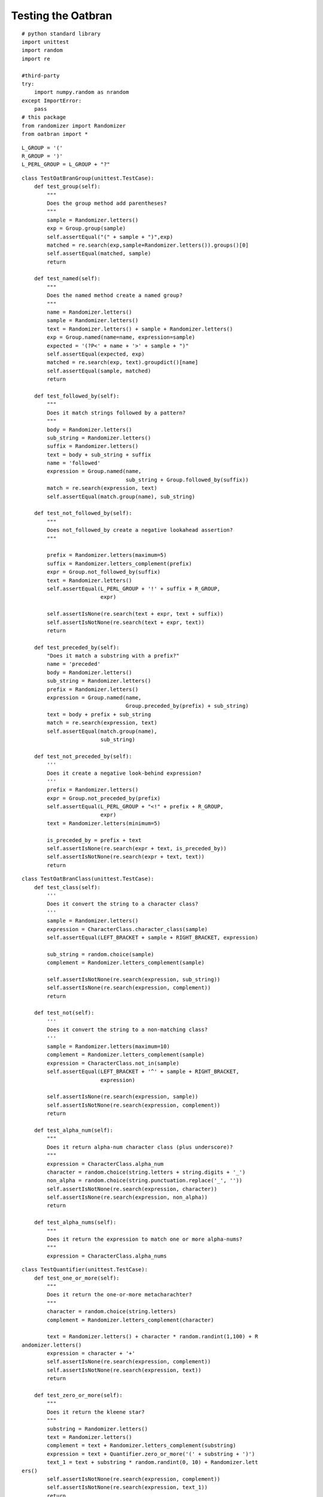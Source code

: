 Testing the Oatbran
===================

::

    # python standard library
    import unittest
    import random
    import re
    
    #third-party
    try:
        import numpy.random as nrandom
    except ImportError:
        pass
    # this package
    from randomizer import Randomizer
    from oatbran import *
    
    

::

    L_GROUP = '('
    R_GROUP = ')'
    L_PERL_GROUP = L_GROUP + "?"
    
    

::

    class TestOatBranGroup(unittest.TestCase):
        def test_group(self):
            """
            Does the group method add parentheses?
            """
            sample = Randomizer.letters()
            exp = Group.group(sample)
            self.assertEqual("(" + sample + ")",exp)
            matched = re.search(exp,sample+Randomizer.letters()).groups()[0]
            self.assertEqual(matched, sample)
            return
    
        def test_named(self):
            """
            Does the named method create a named group?
            """
            name = Randomizer.letters()
            sample = Randomizer.letters()
            text = Randomizer.letters() + sample + Randomizer.letters()
            exp = Group.named(name=name, expression=sample)
            expected = '(?P<' + name + '>' + sample + ")"
            self.assertEqual(expected, exp)
            matched = re.search(exp, text).groupdict()[name]
            self.assertEqual(sample, matched)
            return
    
        def test_followed_by(self):
            """
            Does it match strings followed by a pattern?
            """
            body = Randomizer.letters()
            sub_string = Randomizer.letters()
            suffix = Randomizer.letters()
            text = body + sub_string + suffix
            name = 'followed'
            expression = Group.named(name,
                                     sub_string + Group.followed_by(suffix))
            match = re.search(expression, text)
            self.assertEqual(match.group(name), sub_string)
    
        def test_not_followed_by(self):
            """
            Does not_followed_by create a negative lookahead assertion?
            """
    
            prefix = Randomizer.letters(maximum=5)
            suffix = Randomizer.letters_complement(prefix)
            expr = Group.not_followed_by(suffix)
            text = Randomizer.letters() 
            self.assertEqual(L_PERL_GROUP + '!' + suffix + R_GROUP,
                             expr)
    
            self.assertIsNone(re.search(text + expr, text + suffix))
            self.assertIsNotNone(re.search(text + expr, text))
            return
    
        def test_preceded_by(self):
            "Does it match a substring with a prefix?"
            name = 'preceded'
            body = Randomizer.letters()
            sub_string = Randomizer.letters()
            prefix = Randomizer.letters()
            expression = Group.named(name,
                                     Group.preceded_by(prefix) + sub_string)
            text = body + prefix + sub_string
            match = re.search(expression, text)
            self.assertEqual(match.group(name),
                             sub_string)
    
        def test_not_preceded_by(self):
            '''
            Does it create a negative look-behind expression?
            '''
            prefix = Randomizer.letters()
            expr = Group.not_preceded_by(prefix)
            self.assertEqual(L_PERL_GROUP + "<!" + prefix + R_GROUP,
                             expr)
            text = Randomizer.letters(minimum=5)
    
            is_preceded_by = prefix + text
            self.assertIsNone(re.search(expr + text, is_preceded_by))
            self.assertIsNotNone(re.search(expr + text, text))
            return
    
    

::

    class TestOatBranClass(unittest.TestCase):
        def test_class(self):
            '''
            Does it convert the string to a character class?
            '''
            sample = Randomizer.letters()
            expression = CharacterClass.character_class(sample)
            self.assertEqual(LEFT_BRACKET + sample + RIGHT_BRACKET, expression)
    
            sub_string = random.choice(sample)
            complement = Randomizer.letters_complement(sample)
    
            self.assertIsNotNone(re.search(expression, sub_string))
            self.assertIsNone(re.search(expression, complement))
            return
    
        def test_not(self):
            '''
            Does it convert the string to a non-matching class?
            '''
            sample = Randomizer.letters(maximum=10)
            complement = Randomizer.letters_complement(sample)
            expression = CharacterClass.not_in(sample)
            self.assertEqual(LEFT_BRACKET + '^' + sample + RIGHT_BRACKET,
                             expression)
    
            self.assertIsNone(re.search(expression, sample))
            self.assertIsNotNone(re.search(expression, complement))
            return
    
        def test_alpha_num(self):
            """
            Does it return alpha-num character class (plus underscore)?
            """
            expression = CharacterClass.alpha_num
            character = random.choice(string.letters + string.digits + '_')
            non_alpha = random.choice(string.punctuation.replace('_', ''))
            self.assertIsNotNone(re.search(expression, character))
            self.assertIsNone(re.search(expression, non_alpha))
            return
    
        def test_alpha_nums(self):
            """
            Does it return the expression to match one or more alpha-nums?
            """
            expression = CharacterClass.alpha_nums
    
    



.. autosummary::
   :toctree: api

   TestQuantifier.test_one_or_more
   TestQuantifier.test_zero_or_more
   
::

    class TestQuantifier(unittest.TestCase):
        def test_one_or_more(self):
            """
            Does it return the one-or-more metacharachter?
            """
            character = random.choice(string.letters)
            complement = Randomizer.letters_complement(character)
    
            text = Randomizer.letters() + character * random.randint(1,100) + R
    andomizer.letters()
            expression = character + '+'
            self.assertIsNone(re.search(expression, complement))
            self.assertIsNotNone(re.search(expression, text))
            return
    
        def test_zero_or_more(self):
            """
            Does it return the kleene star?
            """
            substring = Randomizer.letters()
            text = Randomizer.letters()
            complement = text + Randomizer.letters_complement(substring)
            expression = text + Quantifier.zero_or_more('(' + substring + ')')
            text_1 = text + substring * random.randint(0, 10) + Randomizer.lett
    ers()
            self.assertIsNotNone(re.search(expression, complement))
            self.assertIsNotNone(re.search(expression, text_1))
            return
    
        def test_zero_or_one(self):
            """
            Does it return the zero-or-one quantifier?
            """
            substring = Randomizer.letters()
            text = Randomizer.letters()
            expression = text +  Quantifier.zero_or_one("(" + substring + ")")
            text_1 = text + substring * random.randint(1,100)
            text_2 = text + substring * random.randint(1,100)
            self.assertIsNotNone(re.search(expression, text_1))
            self.assertEqual(re.search(expression, text_2).groups()[0], substri
    ng)
            return
    
        def test_exactly(self):
            """
            Does it return the repetition suffix?
            """
            repetitions = Randomizer.integer(minimum=1, maximum=5)
            repeater = Randomizer.letters()
            expected = "{" + "{0}".format(repetitions) + "}"
            quantifier = Quantifier.exactly(repetitions)
            self.assertEqual(expected, quantifier)
            expression = "(" + repeater + ")" + quantifier
            text = Randomizer.letters() + repeater * (repetitions + Randomizer.
    integer(minimum=0))
            self.assertIsNotNone(re.search(expression, text))
            self.assertEqual(re.search(expression, text).groups(), (repeater,))
    
            return
    
        def test_m_to_n(self):
            """
            Does it return the expression to match m-to-n repetitions
            """
            m = Randomizer.integer(minimum=5)
            n = Randomizer.integer(minimum=m+1)
            substring = Randomizer.letters()
            quantifier = Quantifier.m_to_n(m,n)
            expression = '(' + substring + ')' + quantifier
            self.assertEqual("{" + str(m) + ',' + str(n) + '}',quantifier)
            text = Randomizer.letters() + substring * Randomizer.integer(m, n)
            complement = (Randomizer.letters_complement(substring) +
                          substring * Randomizer.integer(0,m-1))
            too_many = substring * Randomizer.integer(n+1, n*2)
            self.assertIsNotNone(re.search(expression, text))
            self.assertIsNone(re.search(expression, complement))
            self.assertEqual(re.search(expression, too_many).groups(), (substri
    ng,))
            return
    
    
    

::

    class TestBoundaries(unittest.TestCase):
        def test_word_boundary(self):
            """
            Does it add word-boundaries to the expression
            """
            word = Randomizer.letters()
            expected = r'\b' + word + r'\b'
            expression = Boundaries.word(word)
            bad_word = word + Randomizer.letters()
            text = ' '.join([Randomizer.letters(),word,Randomizer.letters()])
            self.assertIsNone(re.search(expression, bad_word))
            self.assertIsNotNone(re.search(expression, text))
            return
    
        def test_string_boundary(self):
            """
            Does it add boundaries to match a whole line?
            """
            substring = Randomizer.letters()
            expression = Boundaries.string(substring)
            expected = "^" + substring + "$"
            self.assertEqual(expected, expression)
            self.assertIsNotNone(re.search(expression, substring))
            self.assertIsNone(re.search(expression, ' ' + substring))
            return
    
        def test_string_start(self):
            """
            Does it have return a string start metacharacter?
            """
            metacharacter = Boundaries.string_start
            expected = '^'
            self.assertEqual(expected, metacharacter)
            word = Randomizer.letters()
            expression = Boundaries.string_start + word
            text = word + Randomizer.letters()
            self.assertIsNotNone(re.search(expression, text))
            self.assertIsNone(re.search(expression, " " + text))
            return
    
        def test_string_end(self):
            """
            Does it return the end of string metacharacter?
            """
            metacharacter = Boundaries.string_end
            word = Randomizer.letters()
            expression = word + metacharacter
            text = Randomizer.letters() + word
            self.assertIsNotNone(re.search(expression, text))
            self.assertIsNone(re.search(expression, text + Randomizer.letters()
    ))
            return
    
    

::

    class TestNumbers(unittest.TestCase):
        def test_decimal_point(self):
            """
            Does it return a decimal point literal?
            """
            metacharacter = Numbers.decimal_point
            test = random.uniform(0,100)
            self.assertIsNotNone(re.search(metacharacter, str(test)))
            self.assertIsNone(re.search(metacharacter, Randomizer.letters()))
            return
    
        def test_digit(self):
            """
            Does it return the digit character class?
            """
            metacharacter = CharacterClass.digit
            test = Randomizer.integer(maximum=9)
            self.assertIsNotNone(re.search(metacharacter, str(test)))
            self.assertIsNone(re.search(metacharacter, Randomizer.letters()))
            return
    
        def test_non_digit(self):
            """
            Does it return the anything-but-a-digit metacharacter?
            """
            metacharacter = CharacterClass.non_digit
            test = str(Randomizer.integer(maximum=9))
            self.assertIsNone(re.search(metacharacter, test))
            return
    
        def test_non_zero(self):
            """
            Does it return an expression to match 1-9 only?
            """
            expression = CharacterClass.non_zero_digit
            test = str(random.choice(range(1,10)))
            self.assertIsNotNone(re.search(expression, test))
            self.assertIsNone(re.search(expression, '0'))
            return
    
        def test_single_digit(self):
            """
            Does it return an expression to match only one digit?
            """
            expression = Numbers.single_digit
            test = str(Randomizer.integer(maximum=9))
            two_many = str(Randomizer.integer(minimum=10))
            self.assertIsNotNone(re.search(expression, test))
            self.assertIsNone(re.search(expression, two_many))
            return
    
        def test_two_digits(self):
            """
            Does it return an expression to match exactly two digits?
            """
            expression = Numbers.two_digits
            test = str(Randomizer.integer(minimum=10,maximum=99))
            fail = random.choice([str(Randomizer.integer(0,9)), str(Randomizer.
    integer(100,1000))])
            self.assertIsNotNone(re.search(expression, test))
            self.assertIsNone(re.search(expression, fail))
            return
    
        def test_one_hundreds(self):
            """
            Does it match values from 100-199?
            """
            number = "{0}".format(random.randint(100,199))
            low_number = str(random.randint(-99,99))
            high_number = str(random.randint(200,500))
            float_number = str(random.uniform(100,199))
            text = Randomizer.letters() + str(random.randint(100,199))
            name = 'onehundred'
            expression = re.compile(Group.named(name,
                                                Numbers.one_hundreds))
            self.assertIsNotNone(re.search(Numbers.one_hundreds, number))
            self.assertIsNone(re.search(Numbers.one_hundreds, low_number))
            self.assertIsNone(re.search(Numbers.one_hundreds, high_number))
            # it only checks word boundaries and the decimal point is a boundar
    #y
            self.assertIsNotNone(re.search(Numbers.one_hundreds, float_number))
    
            # it needs a word boundary so letters smashed against it will fail
            self.assertIsNone(re.search(Numbers.one_hundreds, text))
            return
    
        def test_digits(self):
            "Does it match one or more digits?"
            expression = Group.named(name='digits', expression=Numbers.digits)
            first = "{0}".format(random.randint(0,9))
            rest = str(random.randint(0,1000))
            test = first + rest
            self.assertIsNotNone(re.search(expression, test))
            match = re.search(expression, test)
            self.assertEqual(match.group('digits'), test)
            mangled = Randomizer.letters() + test + Randomizer.letters()
            match = re.search(expression, mangled)
            self.assertEqual(match.group('digits'), test)
            return
    
        def test_zero(self):
            "Does it match zero by itself?"
            name = 'zero'
            expression = Group.named(name,
                                     Numbers.zero)
            prefix = random.choice(['', ' '])
            suffix = random.choice(['', ' '])
            zero = '0'
            text = prefix + zero + suffix
            match = re.search(expression, text)
            self.assertEqual(match.group(name), zero)
            self.assertIsNone(re.search(expression, str(random.randint(1,100)))
    )
            return
            
    
        def test_positive_integers(self):
            'Does it only match 1,2,3,...?'
            name = 'positiveintegers'
            expression = Group.named(name,
                                     Numbers.positive_integer)
            regex = re.compile(expression)
            # zero should fail
            self.assertIsNone(regex.search('0' ))
    
            # positive integer (without sign) should match
            first_digit = str(nrandom.randint(1,9))
            positive_integer = first_digit + ''.join(str(i) for i in nrandom.ra
    ndom_integers(1,9,
                                                                               
    size=nrandom.randint(100)))
            match = regex.search(positive_integer)
            self.assertEqual(match.group(name), positive_integer)
    
            # negative integer should fail
            negation = '-' + positive_integer
            self.assertIsNone(regex.search(negation))
    
            # surrounding white space should be trimmed off
            spaces = " " * nrandom.randint(100) + positive_integer + ' ' * nran
    dom.randint(100)
            match = regex.search(spaces)
            self.assertEqual(match.group(name), positive_integer)
    
            # leading zero should fail
            leading_zeros = '0' * nrandom.randint(1,100) + positive_integer
            self.assertIsNone(regex.search(leading_zeros))
            return
    
        def test_integers(self):
            """
            Does it match positive and negative integers?
            """
            name = 'integer'
            expression = Group.named(name, Numbers.integer)
            regex = re.compile(expression)
            # 0 alone should match
            zero = '0'
            match = regex.search(zero)
            self.assertEqual(match.group(name), zero)
    
            # positive_integers should match
            first_digit = str(nrandom.randint(1,9))
            positive = first_digit +''.join(str(i) for i in nrandom.random_inte
    gers(0,9, nrandom.randint(1, 100)))
            match = regex.search(positive)
            self.assertEqual(match.group(name), positive)
    
            # negatives should match
            negative = '-' + positive
            match = regex.search(negative)
            self.assertEqual(match.group(name), negative)
    
            # white space boundaries should work too
            number = nrandom.choice(('','-')) + positive
            text = " " * nrandom.randint(10) + number  + ' ' * nrandom.randint(
    10)
            match = regex.search(text)
            self.assertEqual(match.group(name), number)
    
            # punctuation should work (like for csvs)
            text = number + ','
            match = regex.search(text)
            self.assertEqual(match.group(name), number)
    
            # match prefix to decimal points
            # this is not really what I wanted but otherwise it's hard to use i
    #n text
            text = number + '.' + str(nrandom.randint(100))
            match = regex.search(text)
            self.assertEqual(match.group(name), number)
            return
    
        def test_nonnegative_integer(self):
            """
            Does it match positive integers and 0?
            """
            name = 'nonnegative'
            expression = Group.named(name,
                                     Numbers.nonnegative_integer)
            regex = re.compile(expression)
            number = str(nrandom.randint(1,9)) + str(nrandom.randint(1000))
            match = regex.search(number)
            self.assertEqual(number, match.group(name))
    
            # should match 0
            zero = '0'
            match = regex.search(zero)
            self.assertEqual(match.group(name), zero)
    
            # should not match negative
            # but, to allow it in text, it will grab the integer to the right
            # in other words, it assumes the `-` is part of a sentence but not 
    #part of the number
            negation = '-' + number
            match = regex.search(negation)
            self.assertEqual(match.group(name), number)
            return
    
        def assert_match(self, regex, text, name, expected):
            match = regex.search(text)
            actual = match.group(name)
            message = "Source: '{t}', Expected: {e}, Actual: {a}".format(t=text
    ,
                                                                         e=expe
    cted,
                                                                         a=actu
    al)
            self.assertEqual(actual, expected, msg=message)
            return
    
        def test_real(self):
            """
            Does it match floating-point numbers?
            """
            name = 'real'
            expression = Group.named(name,
                                     Numbers.real)
            regex = re.compile(expression)
            # does it match 0?
            zero = '0'
            self.assert_match(regex, zero, name, zero)
    
            # does it match a leading 0?
            number = '0.' + str(nrandom.randint(100))
            self.assert_match(regex, number, name, number)
    
            # does it match a whole decimal
            number = str(nrandom.randint(1,100)) + '.' + str(nrandom.randint(10
    0))
            self.assert_match(regex, number, name, number)
    
            # what about positive and negative?
            number = (random.choice(('', '-')) + str(nrandom.randint(100)) +
                      random.choice(('', '.')) + str(nrandom.randint(100)))
            text = ' ' * nrandom.randint(5) + number + ' ' * nrandom.randint(5)
    
            self.assert_match(regex, text, name, number)
    
            # what happens if it comes at the end of a sentence?
            #number = (random.choice(('', '-')) + str(nrandom.randint(100)) +
            #          random.choice(('', '.')) + str(nrandom.randint(100)))
            #text = number + '.'
            #self.assert_match(regex, text, name, number)
    
            # I decided to let it be more lenient and match 2. as a decimal
            return
    
        def test_hexadecimal(self):
            """
            Does it match hexadecimal numbers?
            """
            name = 'hexadecimal'
            number = ''.join((random.choice(string.hexdigits) for char in xrang
    e(random.randint(1,100))))
            non_hex = 'IJKLMNOPQRSTUVWXYZ'
            text = random.choice(non_hex) + number + non_hex
            expression = re.compile(Group.named(name,
                                     Numbers.hexadecimal))
            match = expression.search(text)
            self.assertEqual(match.group(name), number)
            return
    
    
    

::

    class TestFormalDefinition(unittest.TestCase):
        def test_empty_string(self):
            "Does it match only an empty string?"
            name = 'empty'
            expression = Group.named(name,
                                     FormalDefinition.empty_string)
            empty = ''
            not_empty = Randomizer.letters()
            match = re.search(expression, empty)
            self.assertEqual(empty, match.group(name))
            self.assertIsNone(re.search(expression, not_empty))
            return
    
        def test_alternation(self):
            """
            Does it match alternatives?
            """
            name = 'or'
            # this might fail if one of the terms is a sub-string of another
            # and the longer term is chosen as the search term
            terms = [Randomizer.letters() for term in range(random.randint(10, 
    100))]
            expression = Group.named(name,
                                     FormalDefinition.alternative.join(terms))
            test = terms[random.randrange(len(terms))]
            match = re.search(expression, test)
            self.assertEqual(test, match.group(name))
            return
    
        def test_kleene_star(self):
            """
            Does it match zero or more of something?
            """
            name = 'kleene'
            term = random.choice(string.letters)
            expression = Group.named(name,
                                     term + FormalDefinition.kleene_star)
            test = term * random.randint(0, 100)
            match = re.search(expression, test)
            self.assertEqual(test, match.group(name))
            return
    
    

::

    class TestNetworking(unittest.TestCase):
        def test_octet(self):
            """
            Does it match a valid octet?
            """
            name = 'octet'
            expression = re.compile(Group.named(name,
                                                Networking.octet))
            for t1 in '198 10 1 255'.split():
                match = expression.search(t1)
                self.assertEqual(t1, match.group(name))
            bad_octet = random.randint(256, 999)
            self.assertIsNone(expression.search(str(bad_octet)))
            return
    
        def test_ip_address(self):
            """
            Does it match a valid ip address?
            """
            name = 'ipaddress'
            expression = re.compile(Group.named(name,
                                                Networking.ip_address))
            for text in '192.168.0.1 10.10.10.2 76.83.100.234'.split():
                match = expression.search(text)
                self.assertEqual(match.group(name), text)
            for bad_ip in "10.10.10 12.9.49.256 ape".split():
                self.assertIsNone(expression.search(bad_ip))
            return
    
        def test_mac_address(self):
            name = 'macaddress'
            expression = re.compile(Group.named(name,
                                                Networking.mac_address))
            text = 'f8:d1:11:03:12:58'
            self.assertEqual(expression.search(text).group(name),
                             text)
            return
    
    



